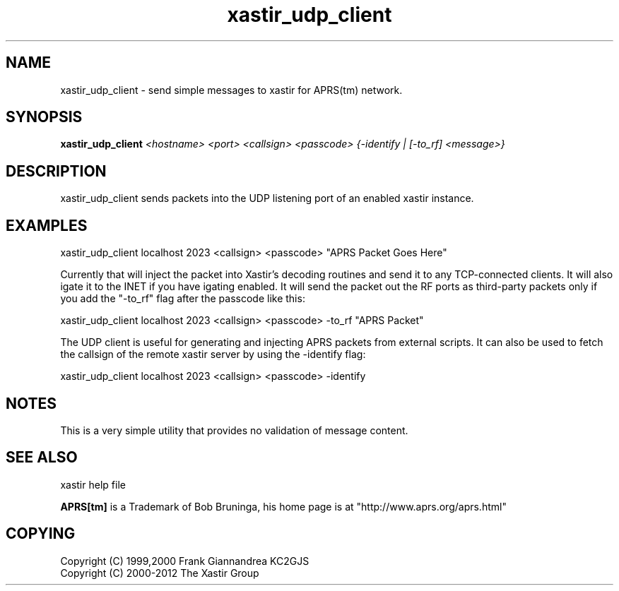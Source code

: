 .TH xastir_udp_client 1 2009-12-22 "The Xastir Group"

.SH NAME
xastir_udp_client \- send simple messages to xastir for APRS(tm) network.

.SH SYNOPSIS
.B xastir_udp_client
.I <hostname> <port> <callsign> <passcode> {-identify | [-to_rf] <message>}

.SH DESCRIPTION

xastir_udp_client sends packets into the UDP listening port of an enabled xastir instance.

.SH EXAMPLES

 xastir_udp_client localhost 2023 <callsign> <passcode> "APRS Packet Goes Here"

Currently that will inject the packet into Xastir's decoding routines and send
it to any TCP-connected clients. It will also igate it to the INET if you have
igating enabled.  It will send the packet out the RF ports as third-party
packets only if you add the "\-to_rf" flag after the passcode like this:

 xastir_udp_client localhost 2023 <callsign> <passcode> \-to_rf "APRS Packet"

The UDP client is useful for generating and injecting APRS packets from
external scripts.  It can also be used to fetch the callsign of the remote
xastir server by using the \-identify flag:

 xastir_udp_client localhost 2023 <callsign> <passcode> \-identify

.SH NOTES
This is a very simple utility that provides no validation of message content.

.SH SEE ALSO
xastir help file
.br
.PP
.B APRS[tm]
is a Trademark of Bob Bruninga, his home page is at "http://www.aprs.org/aprs.html"
.SH COPYING
Copyright (C) 1999,2000 Frank Giannandrea KC2GJS
.br
Copyright (C) 2000-2012 The Xastir Group
